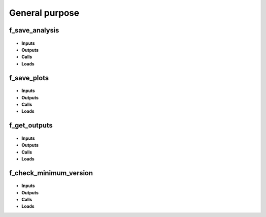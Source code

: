 .. _functions_general:

General purpose
===============

.. _f_save_analysis:

f_save_analysis
^^^^^^^^^^^^^^^

 .. toggle-header::
     :header: **Code**
 
 	.. literalinclude:: ../Matlab/Code/General/f_save_analysis.m
 	   :linenos:
	   :language: matlab

- **Inputs**
- **Outputs**
- **Calls**
- **Loads**

.. _f_save_plots:

f_save_plots
^^^^^^^^^^^^

 .. toggle-header::
     :header: **Code**
 
 	.. literalinclude:: ../Matlab/Code/General/f_save_plots.m
 	   :linenos:
	   :language: matlab

- **Inputs**
- **Outputs**
- **Calls**
- **Loads**

.. _f_get_outputs:

f_get_outputs
^^^^^^^^^^^^^

 .. toggle-header::
     :header: **Code**
 
 	.. literalinclude:: ../Matlab/Code/General/f_get_outputs.m
 	   :linenos:
	   :language: matlab

- **Inputs**
- **Outputs**
- **Calls**
- **Loads**

.. _f_check_minimum_version:

f_check_minimum_version
^^^^^^^^^^^^^^^^^^^^^^^

 .. toggle-header::
     :header: **Code**
 
 	.. literalinclude:: ../Matlab/Code/General/f_check_minimum_version.m
 	   :linenos:
	   :language: matlab

- **Inputs**
- **Outputs**
- **Calls**
- **Loads**